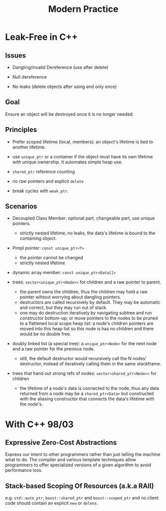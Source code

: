 #+title: Modern Practice

* Leak-Free in C++

** Issues

- Dangling/invalid Dereference (use after delete)

- Null dereference

- No leaks (delete objects after using and only once)

** Goal

Ensure an object will be destroyed once it is no longer needed.

** Principles

- Prefer scoped lifetime (local, members): an object's lifetime is tied to
  another lifetime.

- use =unique_ptr= or a container if the object must have its own lifetime with
  unique ownership. It automates simple heap use.

- =shared_ptr= reference counting

- no raw pointers and explicit =delete=

- break cycles with =weak_ptr=.

** Scenarios

- Decoupled Class Member: optional part, changeable part, use unique pointers.
  + strictly nested lifetime, no leaks, the data's lifetime is bound to the containing object.

- Pimpl pointer: =const unique_ptr<T>=
  + the pointer cannot be changed
  + strictly nested lifetime

- dynamic array member: =const unique_ptr<Data[]>=

- trees: =vector<unique_ptr<Node>>= for children and a raw pointer to
  parent.
  + the parent owns the children, thus the children may hold a raw pointer
    wihtout worrying about dangling pointers.
  + destructors are called recursively by default. They may be automatic and
    correct, but they may run out of stack.
  + one may do destruction iteratively by navigating subtree and run constructor
    bottom-up;
    or move pointers to the nodes to be pruned to a flattened local scope heap
    list: a node's children pointers are moved into this heap list so this node
    is has no children and there would be no double free.

- doubly linked list (a special tree): a =unique_ptr<Node>= for the next node and a raw pointer
  for the previous node.
  + still, the default destructor would recursively call the N nodes'
    destructor, instead of iteratively calling them in the same stackframe.

- trees that hand out strong refs of nodes: =vector<shared_ptr<Node>>= for
  children
  + the lifetime of a node's data is connected to the node, thus any data
    returned from a node may be a =shared_ptr<Data>= but constructed with the
    aliasing constructor that connects the data's lifetime with the node's.

* With C++ 98/03

** Expressive Zero-Cost Abstractions

Express our intent to other programmers rather than just telling the machine
what to do. The compiler and various template techniques allow programmers to
offer specialized versions of a given algorithm to avoid performance loss.

** Stack-based Scoping Of Resources (a.k.a RAII)

e.g. =std::auto_ptr=, =boost::shared_ptr= and =boost::scoped_ptr= and no client
code should contain an explicit =new= or =delete=.
